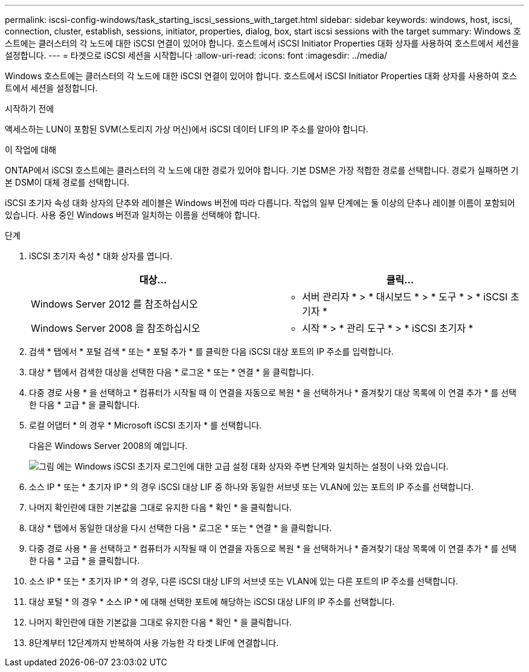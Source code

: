 ---
permalink: iscsi-config-windows/task_starting_iscsi_sessions_with_target.html 
sidebar: sidebar 
keywords: windows, host, iscsi, connection, cluster, establish, sessions, initiator, properties, dialog, box, start iscsi sessions with the target 
summary: Windows 호스트에는 클러스터의 각 노드에 대한 iSCSI 연결이 있어야 합니다. 호스트에서 iSCSI Initiator Properties 대화 상자를 사용하여 호스트에서 세션을 설정합니다. 
---
= 타겟으로 iSCSI 세션을 시작합니다
:allow-uri-read: 
:icons: font
:imagesdir: ../media/


[role="lead"]
Windows 호스트에는 클러스터의 각 노드에 대한 iSCSI 연결이 있어야 합니다. 호스트에서 iSCSI Initiator Properties 대화 상자를 사용하여 호스트에서 세션을 설정합니다.

.시작하기 전에
액세스하는 LUN이 포함된 SVM(스토리지 가상 머신)에서 iSCSI 데이터 LIF의 IP 주소를 알아야 합니다.

.이 작업에 대해
ONTAP에서 iSCSI 호스트에는 클러스터의 각 노드에 대한 경로가 있어야 합니다. 기본 DSM은 가장 적합한 경로를 선택합니다. 경로가 실패하면 기본 DSM이 대체 경로를 선택합니다.

iSCSI 초기자 속성 대화 상자의 단추와 레이블은 Windows 버전에 따라 다릅니다. 작업의 일부 단계에는 둘 이상의 단추나 레이블 이름이 포함되어 있습니다. 사용 중인 Windows 버전과 일치하는 이름을 선택해야 합니다.

.단계
. iSCSI 초기자 속성 * 대화 상자를 엽니다.
+
|===
| 대상... | 클릭... 


 a| 
Windows Server 2012 를 참조하십시오
 a| 
* 서버 관리자 * > * 대시보드 * > * 도구 * > * iSCSI 초기자 *



 a| 
Windows Server 2008 을 참조하십시오
 a| 
* 시작 * > * 관리 도구 * > * iSCSI 초기자 *

|===
. 검색 * 탭에서 * 포털 검색 * 또는 * 포털 추가 * 를 클릭한 다음 iSCSI 대상 포트의 IP 주소를 입력합니다.
. 대상 * 탭에서 검색한 대상을 선택한 다음 * 로그온 * 또는 * 연결 * 을 클릭합니다.
. 다중 경로 사용 * 을 선택하고 * 컴퓨터가 시작될 때 이 연결을 자동으로 복원 * 을 선택하거나 * 즐겨찾기 대상 목록에 이 연결 추가 * 를 선택한 다음 * 고급 * 을 클릭합니다.
. 로컬 어댑터 * 의 경우 * Microsoft iSCSI 초기자 * 를 선택합니다.
+
다음은 Windows Server 2008의 예입니다.

+
image::../media/iscsi_login_for_windows.gif[그림 에는 Windows iSCSI 초기자 로그인에 대한 고급 설정 대화 상자와 주변 단계와 일치하는 설정이 나와 있습니다.]

. 소스 IP * 또는 * 초기자 IP * 의 경우 iSCSI 대상 LIF 중 하나와 동일한 서브넷 또는 VLAN에 있는 포트의 IP 주소를 선택합니다.
. 나머지 확인란에 대한 기본값을 그대로 유지한 다음 * 확인 * 을 클릭합니다.
. 대상 * 탭에서 동일한 대상을 다시 선택한 다음 * 로그온 * 또는 * 연결 * 을 클릭합니다.
. 다중 경로 사용 * 을 선택하고 * 컴퓨터가 시작될 때 이 연결을 자동으로 복원 * 을 선택하거나 * 즐겨찾기 대상 목록에 이 연결 추가 * 를 선택한 다음 * 고급 * 을 클릭합니다.
. 소스 IP * 또는 * 초기자 IP * 의 경우, 다른 iSCSI 대상 LIF의 서브넷 또는 VLAN에 있는 다른 포트의 IP 주소를 선택합니다.
. 대상 포털 * 의 경우 * 소스 IP * 에 대해 선택한 포트에 해당하는 iSCSI 대상 LIF의 IP 주소를 선택합니다.
. 나머지 확인란에 대한 기본값을 그대로 유지한 다음 * 확인 * 을 클릭합니다.
. 8단계부터 12단계까지 반복하여 사용 가능한 각 타겟 LIF에 연결합니다.


